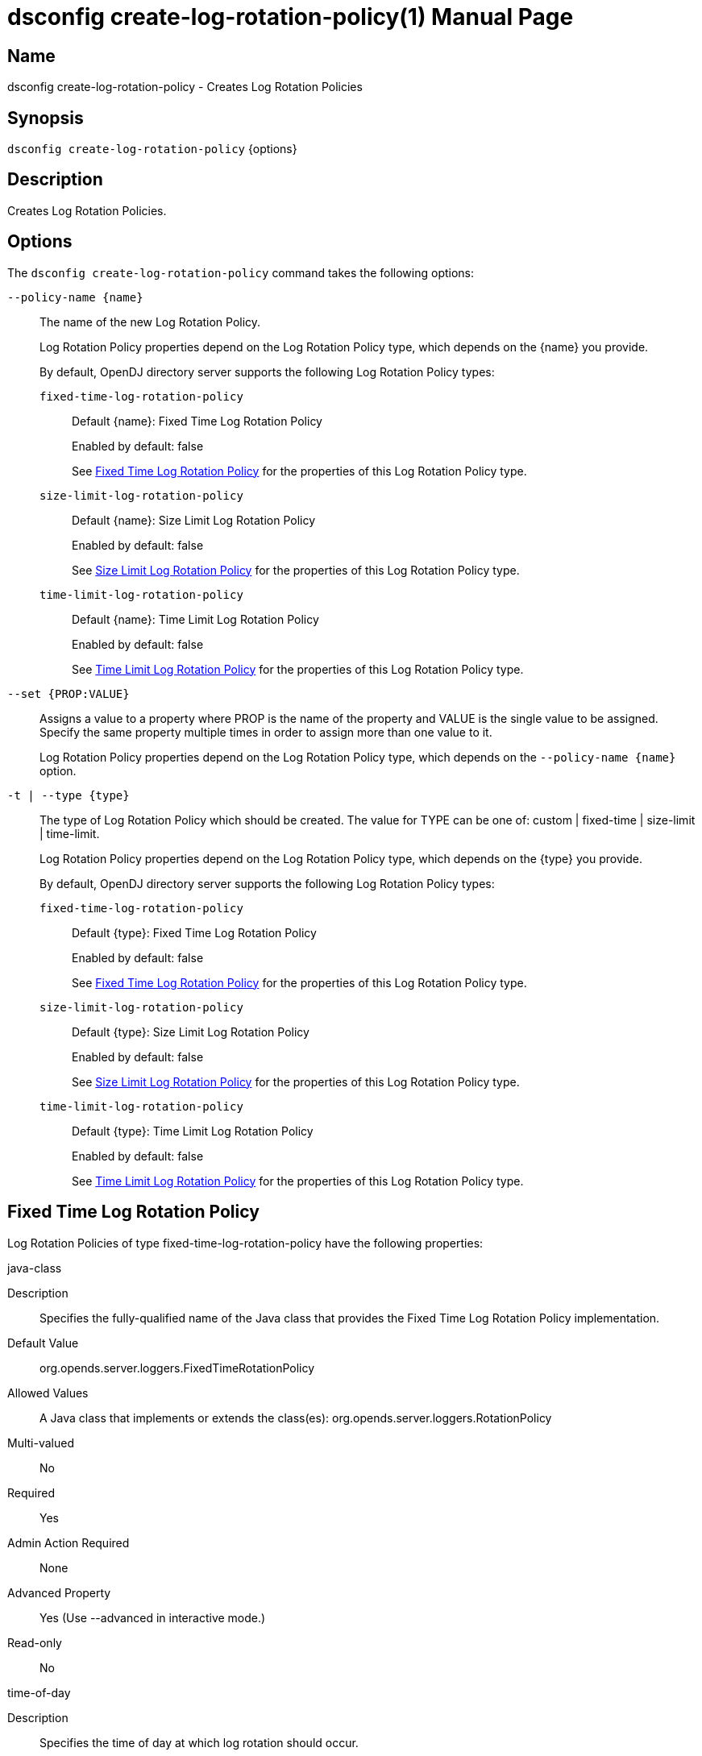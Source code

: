 ////
  The contents of this file are subject to the terms of the Common Development and
  Distribution License (the License). You may not use this file except in compliance with the
  License.

  You can obtain a copy of the License at legal/CDDLv1.0.txt. See the License for the
  specific language governing permission and limitations under the License.

  When distributing Covered Software, include this CDDL Header Notice in each file and include
  the License file at legal/CDDLv1.0.txt. If applicable, add the following below the CDDL
  Header, with the fields enclosed by brackets [] replaced by your own identifying
  information: "Portions Copyright [year] [name of copyright owner]".

  Copyright 2011-2017 ForgeRock AS.
  Portions Copyright 2025 3A Systems LLC.
////

[#dsconfig-create-log-rotation-policy]
= dsconfig create-log-rotation-policy(1)
:doctype: manpage
:manmanual: Directory Server Tools
:mansource: OpenDJ

== Name
dsconfig create-log-rotation-policy - Creates Log Rotation Policies

== Synopsis

`dsconfig create-log-rotation-policy` {options}

[#dsconfig-create-log-rotation-policy-description]
== Description

Creates Log Rotation Policies.



[#dsconfig-create-log-rotation-policy-options]
== Options

The `dsconfig create-log-rotation-policy` command takes the following options:

--
`--policy-name {name}`::

The name of the new Log Rotation Policy.
+

[open]
====
Log Rotation Policy properties depend on the Log Rotation Policy type, which depends on the {name} you provide.

By default, OpenDJ directory server supports the following Log Rotation Policy types:

`fixed-time-log-rotation-policy`::
+
Default {name}: Fixed Time Log Rotation Policy
+
Enabled by default: false
+
See  <<dsconfig-create-log-rotation-policy-fixed-time-log-rotation-policy>> for the properties of this Log Rotation Policy type.
`size-limit-log-rotation-policy`::
+
Default {name}: Size Limit Log Rotation Policy
+
Enabled by default: false
+
See  <<dsconfig-create-log-rotation-policy-size-limit-log-rotation-policy>> for the properties of this Log Rotation Policy type.
`time-limit-log-rotation-policy`::
+
Default {name}: Time Limit Log Rotation Policy
+
Enabled by default: false
+
See  <<dsconfig-create-log-rotation-policy-time-limit-log-rotation-policy>> for the properties of this Log Rotation Policy type.
====

`--set {PROP:VALUE}`::

Assigns a value to a property where PROP is the name of the property and VALUE is the single value to be assigned. Specify the same property multiple times in order to assign more than one value to it.
+
Log Rotation Policy properties depend on the Log Rotation Policy type, which depends on the `--policy-name {name}` option.

`-t | --type {type}`::

The type of Log Rotation Policy which should be created. The value for TYPE can be one of: custom | fixed-time | size-limit | time-limit.
+

[open]
====
Log Rotation Policy properties depend on the Log Rotation Policy type, which depends on the {type} you provide.

By default, OpenDJ directory server supports the following Log Rotation Policy types:

`fixed-time-log-rotation-policy`::
+
Default {type}: Fixed Time Log Rotation Policy
+
Enabled by default: false
+
See  <<dsconfig-create-log-rotation-policy-fixed-time-log-rotation-policy>> for the properties of this Log Rotation Policy type.
`size-limit-log-rotation-policy`::
+
Default {type}: Size Limit Log Rotation Policy
+
Enabled by default: false
+
See  <<dsconfig-create-log-rotation-policy-size-limit-log-rotation-policy>> for the properties of this Log Rotation Policy type.
`time-limit-log-rotation-policy`::
+
Default {type}: Time Limit Log Rotation Policy
+
Enabled by default: false
+
See  <<dsconfig-create-log-rotation-policy-time-limit-log-rotation-policy>> for the properties of this Log Rotation Policy type.
====

--

[#dsconfig-create-log-rotation-policy-fixed-time-log-rotation-policy]
== Fixed Time Log Rotation Policy

Log Rotation Policies of type fixed-time-log-rotation-policy have the following properties:

--


java-class::
[open]
====
Description::
Specifies the fully-qualified name of the Java class that provides the Fixed Time Log Rotation Policy implementation. 


Default Value::
org.opends.server.loggers.FixedTimeRotationPolicy


Allowed Values::
A Java class that implements or extends the class(es): org.opends.server.loggers.RotationPolicy


Multi-valued::
No

Required::
Yes

Admin Action Required::
None

Advanced Property::
Yes (Use --advanced in interactive mode.)

Read-only::
No


====

time-of-day::
[open]
====
Description::
Specifies the time of day at which log rotation should occur. 


Default Value::
None


Allowed Values::
24 hour time of day in HHmm format.


Multi-valued::
Yes

Required::
Yes

Admin Action Required::
None

Advanced Property::
No

Read-only::
No


====



--

[#dsconfig-create-log-rotation-policy-size-limit-log-rotation-policy]
== Size Limit Log Rotation Policy

Log Rotation Policies of type size-limit-log-rotation-policy have the following properties:

--


file-size-limit::
[open]
====
Description::
Specifies the maximum size that a log file can reach before it is rotated. 


Default Value::
None


Allowed Values::
Lower value is 1.


Multi-valued::
No

Required::
Yes

Admin Action Required::
None

Advanced Property::
No

Read-only::
No


====

java-class::
[open]
====
Description::
Specifies the fully-qualified name of the Java class that provides the Size Limit Log Rotation Policy implementation. 


Default Value::
org.opends.server.loggers.SizeBasedRotationPolicy


Allowed Values::
A Java class that implements or extends the class(es): org.opends.server.loggers.RotationPolicy


Multi-valued::
No

Required::
Yes

Admin Action Required::
None

Advanced Property::
Yes (Use --advanced in interactive mode.)

Read-only::
No


====



--

[#dsconfig-create-log-rotation-policy-time-limit-log-rotation-policy]
== Time Limit Log Rotation Policy

Log Rotation Policies of type time-limit-log-rotation-policy have the following properties:

--


java-class::
[open]
====
Description::
Specifies the fully-qualified name of the Java class that provides the Time Limit Log Rotation Policy implementation. 


Default Value::
org.opends.server.loggers.TimeLimitRotationPolicy


Allowed Values::
A Java class that implements or extends the class(es): org.opends.server.loggers.RotationPolicy


Multi-valued::
No

Required::
Yes

Admin Action Required::
None

Advanced Property::
Yes (Use --advanced in interactive mode.)

Read-only::
No


====

rotation-interval::
[open]
====
Description::
Specifies the time interval between rotations. 


Default Value::
None


Allowed Values::
<xinclude:include href="itemizedlist-duration.xml" />
Lower limit is 1 milliseconds.


Multi-valued::
No

Required::
Yes

Admin Action Required::
None

Advanced Property::
No

Read-only::
No


====



--

